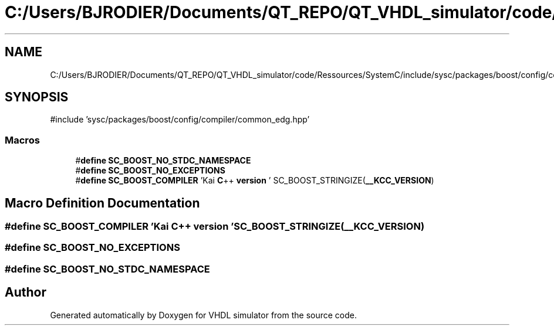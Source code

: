 .TH "C:/Users/BJRODIER/Documents/QT_REPO/QT_VHDL_simulator/code/Ressources/SystemC/include/sysc/packages/boost/config/compiler/kai.hpp" 3 "VHDL simulator" \" -*- nroff -*-
.ad l
.nh
.SH NAME
C:/Users/BJRODIER/Documents/QT_REPO/QT_VHDL_simulator/code/Ressources/SystemC/include/sysc/packages/boost/config/compiler/kai.hpp
.SH SYNOPSIS
.br
.PP
\fR#include 'sysc/packages/boost/config/compiler/common_edg\&.hpp'\fP
.br

.SS "Macros"

.in +1c
.ti -1c
.RI "#\fBdefine\fP \fBSC_BOOST_NO_STDC_NAMESPACE\fP"
.br
.ti -1c
.RI "#\fBdefine\fP \fBSC_BOOST_NO_EXCEPTIONS\fP"
.br
.ti -1c
.RI "#\fBdefine\fP \fBSC_BOOST_COMPILER\fP   'Kai \fBC\fP++ \fBversion\fP ' SC_BOOST_STRINGIZE(\fB__KCC_VERSION\fP)"
.br
.in -1c
.SH "Macro Definition Documentation"
.PP 
.SS "#\fBdefine\fP SC_BOOST_COMPILER   'Kai \fBC\fP++ \fBversion\fP ' SC_BOOST_STRINGIZE(\fB__KCC_VERSION\fP)"

.SS "#\fBdefine\fP SC_BOOST_NO_EXCEPTIONS"

.SS "#\fBdefine\fP SC_BOOST_NO_STDC_NAMESPACE"

.SH "Author"
.PP 
Generated automatically by Doxygen for VHDL simulator from the source code\&.
